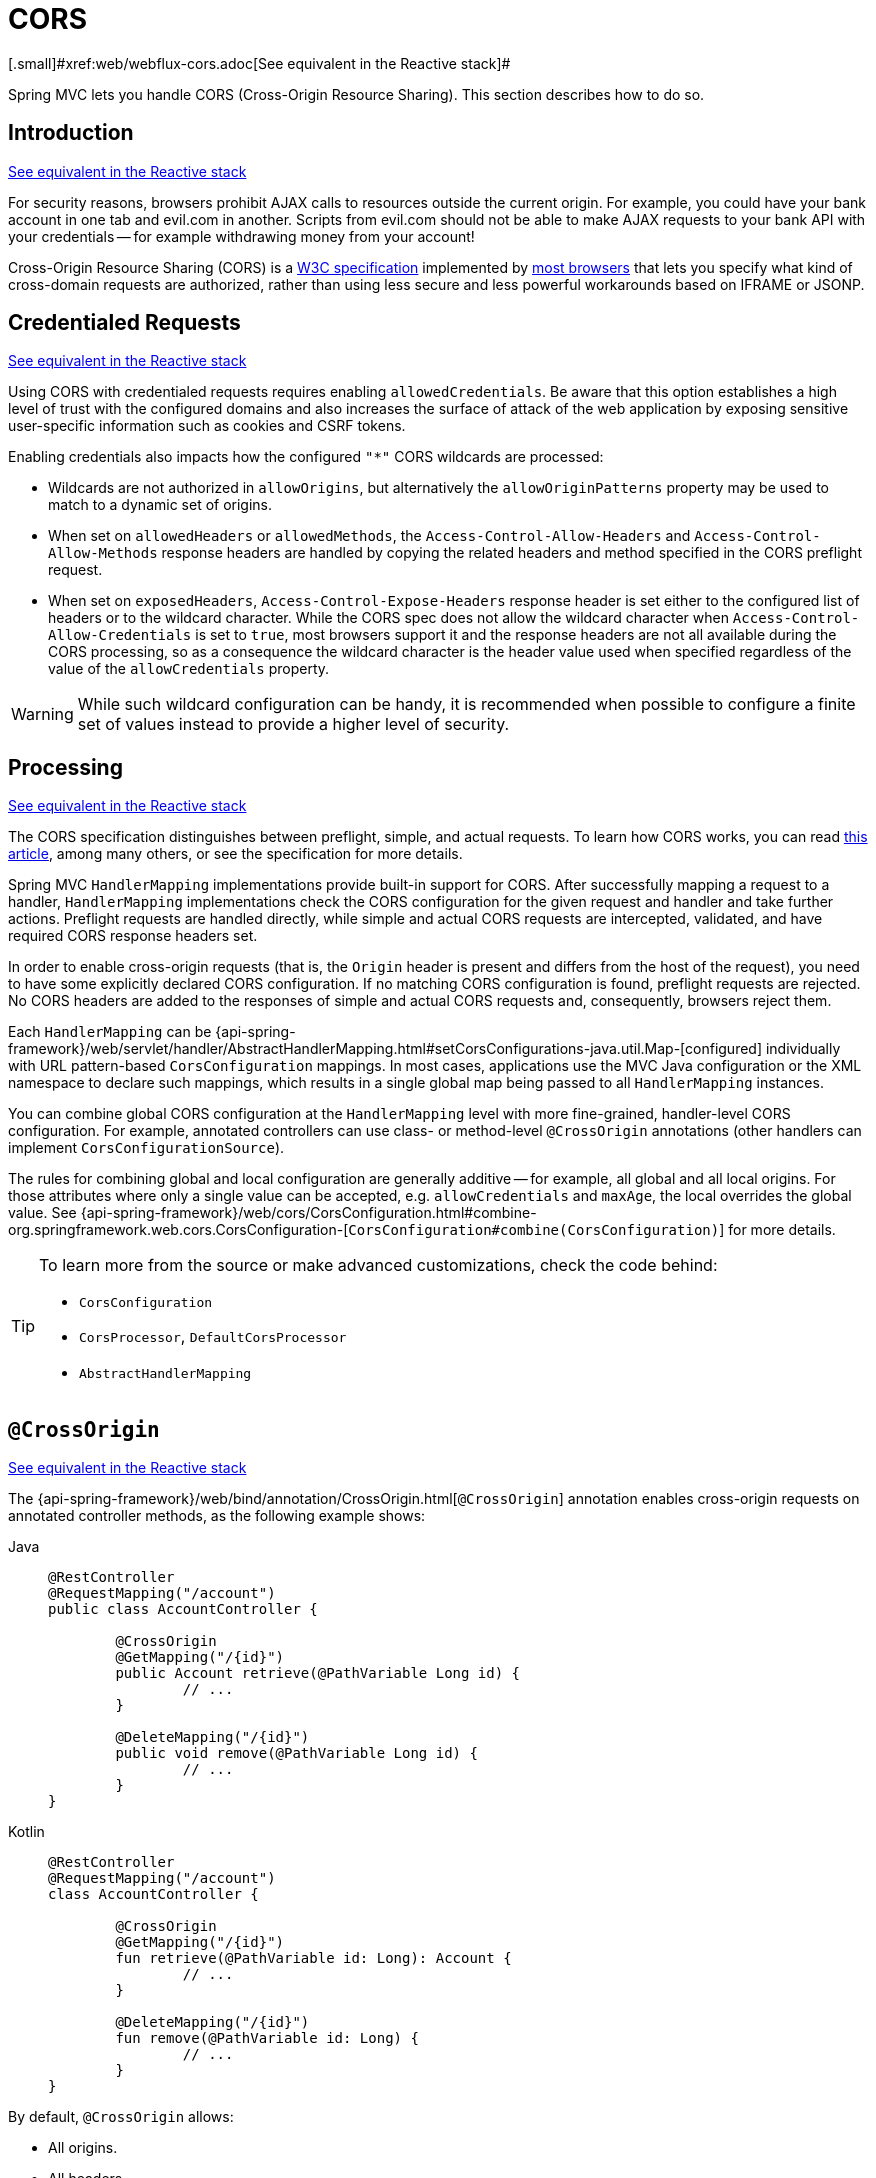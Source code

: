[[mvc-cors]]
= CORS
[.small]#xref:web/webflux-cors.adoc[See equivalent in the Reactive stack]#

Spring MVC lets you handle CORS (Cross-Origin Resource Sharing). This section
describes how to do so.




[[mvc-cors-intro]]
== Introduction
[.small]#xref:web/webflux-cors.adoc#webflux-cors-intro[See equivalent in the Reactive stack]#

For security reasons, browsers prohibit AJAX calls to resources outside the current origin.
For example, you could have your bank account in one tab and evil.com in another. Scripts
from evil.com should not be able to make AJAX requests to your bank API with your
credentials -- for example withdrawing money from your account!

Cross-Origin Resource Sharing (CORS) is a https://www.w3.org/TR/cors/[W3C specification]
implemented by https://caniuse.com/#feat=cors[most browsers] that lets you specify
what kind of cross-domain requests are authorized, rather than using less secure and less
powerful workarounds based on IFRAME or JSONP.




[[mvc-cors-credentialed-requests]]
== Credentialed Requests
[.small]#xref:web/webflux-cors.adoc#webflux-cors-credentialed-requests[See equivalent in the Reactive stack]#

Using CORS with credentialed requests requires enabling `allowedCredentials`. Be aware that
this option establishes a high level of trust with the configured domains and also increases
the surface of attack of the web application by exposing sensitive user-specific information
such as cookies and CSRF tokens.

Enabling credentials also impacts how the configured `"*"` CORS wildcards are processed:

* Wildcards are not authorized in `allowOrigins`, but alternatively
the `allowOriginPatterns` property may be used to match to a dynamic set of origins.
* When set on `allowedHeaders` or `allowedMethods`, the `Access-Control-Allow-Headers`
and `Access-Control-Allow-Methods` response headers are handled by copying the related
headers and method specified in the CORS preflight request.
* When set on `exposedHeaders`, `Access-Control-Expose-Headers` response header is set
either to the configured list of headers or to the wildcard character. While the CORS spec
does not allow the wildcard character when `Access-Control-Allow-Credentials` is set to
`true`, most browsers support it and the response headers are not all available during the
CORS processing, so as a consequence the wildcard character is the header value used when
specified regardless of the value of the `allowCredentials` property.

WARNING: While such wildcard configuration can be handy, it is recommended when possible to configure
a finite set of values instead to provide a higher level of security.




[[mvc-cors-processing]]
== Processing
[.small]#xref:web/webflux-cors.adoc#webflux-cors-processing[See equivalent in the Reactive stack]#

The CORS specification distinguishes between preflight, simple, and actual requests.
To learn how CORS works, you can read
https://developer.mozilla.org/en-US/docs/Web/HTTP/CORS[this article], among
many others, or see the specification for more details.

Spring MVC `HandlerMapping` implementations provide built-in support for CORS. After successfully
mapping a request to a handler, `HandlerMapping` implementations check the CORS configuration for the
given request and handler and take further actions. Preflight requests are handled
directly, while simple and actual CORS requests are intercepted, validated, and have
required CORS response headers set.

In order to enable cross-origin requests (that is, the `Origin` header is present and
differs from the host of the request), you need to have some explicitly declared CORS
configuration. If no matching CORS configuration is found, preflight requests are
rejected. No CORS headers are added to the responses of simple and actual CORS requests
and, consequently, browsers reject them.

Each `HandlerMapping` can be
{api-spring-framework}/web/servlet/handler/AbstractHandlerMapping.html#setCorsConfigurations-java.util.Map-[configured]
individually with URL pattern-based `CorsConfiguration` mappings. In most cases, applications
use the MVC Java configuration or the XML namespace to declare such mappings, which results
in a single global map being passed to all `HandlerMapping` instances.

You can combine global CORS configuration at the `HandlerMapping` level with more
fine-grained, handler-level CORS configuration. For example, annotated controllers can use
class- or method-level `@CrossOrigin` annotations (other handlers can implement
`CorsConfigurationSource`).

The rules for combining global and local configuration are generally additive -- for example,
all global and all local origins. For those attributes where only a single value can be
accepted, e.g. `allowCredentials` and `maxAge`, the local overrides the global value. See
{api-spring-framework}/web/cors/CorsConfiguration.html#combine-org.springframework.web.cors.CorsConfiguration-[`CorsConfiguration#combine(CorsConfiguration)`]
for more details.

[TIP]
====
To learn more from the source or make advanced customizations, check the code behind:

* `CorsConfiguration`
* `CorsProcessor`, `DefaultCorsProcessor`
* `AbstractHandlerMapping`
====




[[mvc-cors-controller]]
== `@CrossOrigin`
[.small]#xref:web/webflux-cors.adoc#webflux-cors-controller[See equivalent in the Reactive stack]#

The {api-spring-framework}/web/bind/annotation/CrossOrigin.html[`@CrossOrigin`]
annotation enables cross-origin requests on annotated controller methods,
as the following example shows:

[tabs]
======
Java::
+
[source,java,indent=0,subs="verbatim,quotes",role="primary"]
----
	@RestController
	@RequestMapping("/account")
	public class AccountController {

		@CrossOrigin
		@GetMapping("/{id}")
		public Account retrieve(@PathVariable Long id) {
			// ...
		}

		@DeleteMapping("/{id}")
		public void remove(@PathVariable Long id) {
			// ...
		}
	}
----

Kotlin::
+
[source,kotlin,indent=0,subs="verbatim,quotes",role="secondary"]
----
	@RestController
	@RequestMapping("/account")
	class AccountController {

		@CrossOrigin
		@GetMapping("/{id}")
		fun retrieve(@PathVariable id: Long): Account {
			// ...
		}

		@DeleteMapping("/{id}")
		fun remove(@PathVariable id: Long) {
			// ...
		}
	}
----
======

By default, `@CrossOrigin` allows:

* All origins.
* All headers.
* All HTTP methods to which the controller method is mapped.

`allowCredentials` is not enabled by default, since that establishes a trust level
that exposes sensitive user-specific information (such as cookies and CSRF tokens) and
should only be used where appropriate. When it is enabled either `allowOrigins` must be
set to one or more specific domain (but not the special value `"*"`) or alternatively
the `allowOriginPatterns` property may be used to match to a dynamic set of origins.

`maxAge` is set to 30 minutes.

`@CrossOrigin` is supported at the class level, too, and is inherited by all methods,
as the following example shows:

[tabs]
======
Java::
+
[source,java,indent=0,subs="verbatim,quotes",role="primary"]
----
@CrossOrigin(origins = "https://domain2.com", maxAge = 3600)
@RestController
@RequestMapping("/account")
public class AccountController {

	@GetMapping("/{id}")
	public Account retrieve(@PathVariable Long id) {
		// ...
	}

	@DeleteMapping("/{id}")
	public void remove(@PathVariable Long id) {
		// ...
	}
}
----

Kotlin::
+
[source,kotlin,indent=0,subs="verbatim,quotes",role="secondary"]
----
	@CrossOrigin(origins = ["https://domain2.com"], maxAge = 3600)
	@RestController
	@RequestMapping("/account")
	class AccountController {

		@GetMapping("/{id}")
		fun retrieve(@PathVariable id: Long): Account {
			// ...
		}

		@DeleteMapping("/{id}")
		fun remove(@PathVariable id: Long) {
			// ...
		}
----
======

You can use `@CrossOrigin` at both the class level and the method level,
as the following example shows:

[tabs]
======
Java::
+
[source,java,indent=0,subs="verbatim,quotes",role="primary"]
----
	@CrossOrigin(maxAge = 3600)
	@RestController
	@RequestMapping("/account")
	public class AccountController {

		@CrossOrigin("https://domain2.com")
		@GetMapping("/{id}")
		public Account retrieve(@PathVariable Long id) {
			// ...
		}

		@DeleteMapping("/{id}")
		public void remove(@PathVariable Long id) {
			// ...
		}
	}
----

Kotlin::
+
[source,kotlin,indent=0,subs="verbatim,quotes",role="secondary"]
----
	@CrossOrigin(maxAge = 3600)
	@RestController
	@RequestMapping("/account")
	class AccountController {

		@CrossOrigin("https://domain2.com")
		@GetMapping("/{id}")
		fun retrieve(@PathVariable id: Long): Account {
			// ...
		}

		@DeleteMapping("/{id}")
		fun remove(@PathVariable id: Long) {
			// ...
		}
	}
----
======




[[mvc-cors-global]]
== Global Configuration
[.small]#xref:web/webflux-cors.adoc#webflux-cors-global[See equivalent in the Reactive stack]#

In addition to fine-grained, controller method level configuration, you probably want to
define some global CORS configuration, too. You can set URL-based `CorsConfiguration`
mappings individually on any `HandlerMapping`. Most applications, however, use the
MVC Java configuration or the MVC XML namespace to do that.

By default, global configuration enables the following:

* All origins.
* All headers.
* `GET`, `HEAD`, and `POST` methods.


`allowCredentials` is not enabled by default, since that establishes a trust level
that exposes sensitive user-specific information (such as cookies and CSRF tokens) and
should only be used where appropriate. When it is enabled either `allowOrigins` must be
set to one or more specific domain (but not the special value `"*"`) or alternatively
the `allowOriginPatterns` property may be used to match to a dynamic set of origins.

`maxAge` is set to 30 minutes.



[[mvc-cors-global-java]]
=== Java Configuration
[.small]#xref:web/webflux-cors.adoc#webflux-cors-global[See equivalent in the Reactive stack]#

To enable CORS in the MVC Java config, you can use the `CorsRegistry` callback,
as the following example shows:

[tabs]
======
Java::
+
[source,java,indent=0,subs="verbatim,quotes",role="primary"]
----
	@Configuration
	@EnableWebMvc
	public class WebConfig implements WebMvcConfigurer {

		@Override
		public void addCorsMappings(CorsRegistry registry) {

			registry.addMapping("/api/**")
				.allowedOrigins("https://domain2.com")
				.allowedMethods("PUT", "DELETE")
				.allowedHeaders("header1", "header2", "header3")
				.exposedHeaders("header1", "header2")
				.allowCredentials(true).maxAge(3600);

			// Add more mappings...
		}
	}
----

Kotlin::
+
[source,kotlin,indent=0,subs="verbatim,quotes",role="secondary"]
----
	@Configuration
	@EnableWebMvc
	class WebConfig : WebMvcConfigurer {

		override fun addCorsMappings(registry: CorsRegistry) {

			registry.addMapping("/api/**")
					.allowedOrigins("https://domain2.com")
					.allowedMethods("PUT", "DELETE")
					.allowedHeaders("header1", "header2", "header3")
					.exposedHeaders("header1", "header2")
					.allowCredentials(true).maxAge(3600)

			// Add more mappings...
		}
	}
----
======



[[mvc-cors-global-xml]]
=== XML Configuration

To enable CORS in the XML namespace, you can use the `<mvc:cors>` element,
as the following example shows:

[source,xml,indent=0,subs="verbatim"]
----
<mvc:cors>

	<mvc:mapping path="/api/**"
		allowed-origins="https://domain1.com, https://domain2.com"
		allowed-methods="GET, PUT"
		allowed-headers="header1, header2, header3"
		exposed-headers="header1, header2" allow-credentials="true"
		max-age="123" />

	<mvc:mapping path="/resources/**"
		allowed-origins="https://domain1.com" />

</mvc:cors>
----




[[mvc-cors-filter]]
== CORS Filter
[.small]#xref:web/webflux-cors.adoc#webflux-cors-webfilter[See equivalent in the Reactive stack]#

You can apply CORS support through the built-in
{api-spring-framework}/web/filter/CorsFilter.html[`CorsFilter`].

NOTE: If you try to use the `CorsFilter` with Spring Security, keep in mind that Spring
Security has {docs-spring-security}/servlet/integrations/cors.html[built-in support] for
CORS.

To configure the filter, pass a `CorsConfigurationSource` to its constructor, as the
following example shows:

[tabs]
======
Java::
+
[source,java,indent=0,subs="verbatim",role="primary"]
----
	CorsConfiguration config = new CorsConfiguration();

	// Possibly...
	// config.applyPermitDefaultValues()

	config.setAllowCredentials(true);
	config.addAllowedOrigin("https://domain1.com");
	config.addAllowedHeader("*");
	config.addAllowedMethod("*");

	UrlBasedCorsConfigurationSource source = new UrlBasedCorsConfigurationSource();
	source.registerCorsConfiguration("/**", config);

	CorsFilter filter = new CorsFilter(source);
----

Kotlin::
+
[source,kotlin,indent=0,subs="verbatim",role="secondary"]
----
	val config = CorsConfiguration()

	// Possibly...
	// config.applyPermitDefaultValues()

	config.allowCredentials = true
	config.addAllowedOrigin("https://domain1.com")
	config.addAllowedHeader("*")
	config.addAllowedMethod("*")

	val source = UrlBasedCorsConfigurationSource()
	source.registerCorsConfiguration("/**", config)

	val filter = CorsFilter(source)
----
======
